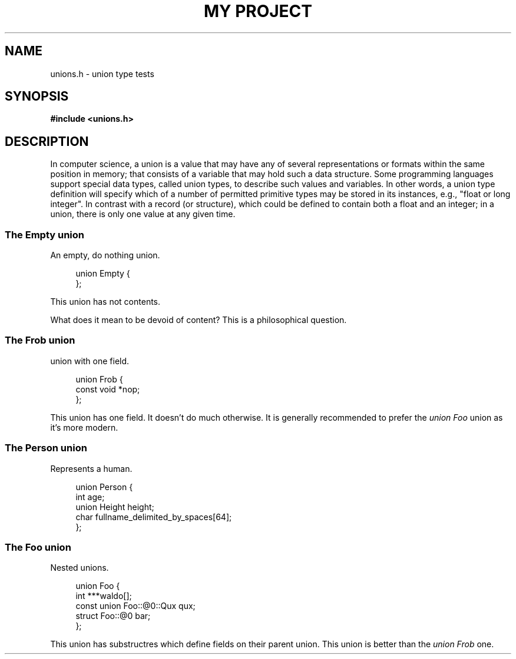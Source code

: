 .TH "MY PROJECT" "3"
.SH NAME
unions.h \- union type tests
.\" --------------------------------------------------------------------------
.SH SYNOPSIS
.nf
.B #include <unions.h>
.fi
.\" --------------------------------------------------------------------------
.SH DESCRIPTION
In computer science, a union is a value that may have any of several representations or formats within the same position in memory; that consists of a variable that may hold such a data structure.
Some programming languages support special data types, called union types, to describe such values and variables.
In other words, a union type definition will specify which of a number of permitted primitive types may be stored in its instances, e.g., "float or long integer".
In contrast with a record (or structure), which could be defined to contain both a float and an integer; in a union, there is only one value at any given time.
.\" -------------------------------------
.SS The Empty union
An empty, do nothing union.
.PP
.in +4n
.EX
union Empty {
};
.EE
.in
.PP
This union has not contents.
.PP
What does it mean to be devoid of content?
This is a philosophical question.
.\" -------------------------------------
.SS The Frob union
union with one field.
.PP
.in +4n
.EX
union Frob {
    const void *nop;
};
.EE
.in
.PP
This union has one field.
It doesn't do much otherwise.
It is generally recommended to prefer the \f[I]union Foo\f[R] union as it's more modern.
.\" -------------------------------------
.SS The Person union
Represents a human.
.PP
.in +4n
.EX
union Person {
    int age;
    union Height height;
    char fullname_delimited_by_spaces[64];
};
.EE
.in
.PP
.\" -------------------------------------
.SS The Foo union
Nested unions.
.PP
.in +4n
.EX
union Foo {
    int ***waldo[];
    const union Foo::@0::Qux qux;
    struct Foo::@0 bar;
};
.EE
.in
.PP
This union has substructres which define fields on their parent union.
This union is better than the \f[I]union Frob\f[R] one.
